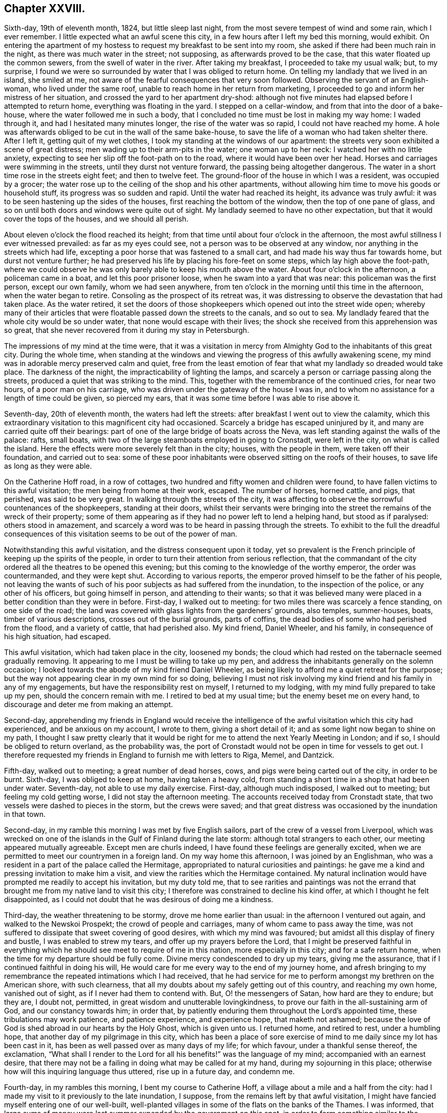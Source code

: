 == Chapter XXVIII.

Sixth-day, 19th of eleventh month, 1824, but little sleep last night,
from the most severe tempest of wind and some rain, which I ever remember.
I little expected what an awful scene this city,
in a few hours after I left my bed this morning, would exhibit.
On entering the apartment of my hostess to request my breakfast to be sent into my room,
she asked if there had been much rain in the night,
as there was much water in the street; not supposing,
as afterwards proved to be the case, that this water floated up the common sewers,
from the swell of water in the river.
After taking my breakfast, I proceeded to take my usual walk; but, to my surprise,
I found we were so surrounded by water that I was obliged to return home.
On telling my landlady that we lived in an island, she smiled at me,
not aware of the fearful consequences that very soon followed.
Observing the servant of an English-woman, who lived under the same roof,
unable to reach home in her return from marketing,
I proceeded to go and inform her mistress of her situation,
and crossed the yard to her apartment dry-shod:
although not five minutes had elapsed before I attempted to return home,
everything was floating in the yard.
I stepped on a cellar-window, and from that into the door of a bake-house,
where the water followed me in such a body,
that I concluded no time must be lost in making my way home: I waded through it,
and had I hesitated many minutes longer, the rise of the water was so rapid,
I could not have reached my home.
A hole was afterwards obliged to be cut in the wall of the same bake-house,
to save the life of a woman who had taken shelter there.
After I left it, getting quit of my wet clothes,
I took my standing at the windows of our apartment:
the streets very soon exhibited a scene of great distress;
men wading up to their arm-pits in the water; one woman up to her neck:
I watched her with no little anxiety,
expecting to see her slip off the foot-path on to the road,
where it would have been over her head.
Horses and carriages were swimming in the streets, until they durst not venture forward,
the passing being altogether dangerous.
The water in a short time rose in the streets eight feet; and then to twelve feet.
The ground-floor of the house in which I was a resident, was occupied by a grocer;
the water rose up to the ceiling of the shop and his other apartments,
without allowing him time to move his goods or household stuff,
its progress was so sudden and rapid.
Until the water had reached its height, its advance was truly awful:
it was to be seen hastening up the sides of the houses,
first reaching the bottom of the window, then the top of one pane of glass,
and so on until both doors and windows were quite out of sight.
My landlady seemed to have no other expectation,
but that it would cover the tops of the houses, and we should all perish.

About eleven o`'clock the flood reached its height;
from that time until about four o`'clock in the afternoon,
the most awful stillness I ever witnessed prevailed: as far as my eyes could see,
not a person was to be observed at any window,
nor anything in the streets which had life,
excepting a poor horse that was fastened to a small cart,
and had made his way thus far towards home, but durst not venture further;
he had preserved his life by placing his fore-feet on some steps,
which lay high above the foot-path,
where we could observe he was only barely able to keep his mouth above the water.
About four o`'clock in the afternoon, a policeman came in a boat,
and let this poor prisoner loose, when he swam into a yard that was near:
this policeman was the first person, except our own family, whom we had seen anywhere,
from ten o`'clock in the morning until this time in the afternoon,
when the water began to retire.
Consoling as the prospect of its retreat was,
it was distressing to observe the devastation that had taken place.
As the water retired,
it set the doors of those shopkeepers which opened out into the street wide open;
whereby many of their articles that were floatable passed down the streets to the canals,
and so out to sea.
My landlady feared that the whole city would be so under water,
that none would escape with their lives;
the shock she received from this apprehension was so great,
that she never recovered from it during my stay in Petersburgh.

The impressions of my mind at the time were,
that it was a visitation in mercy from Almighty God
to the inhabitants of this great city.
During the whole time,
when standing at the windows and viewing the progress of this awfully awakening scene,
my mind was in adorable mercy preserved calm and quiet,
free from the least emotion of fear that what my landlady so dreaded would take place.
The darkness of the night, the impracticability of lighting the lamps,
and scarcely a person or carriage passing along the streets,
produced a quiet that was striking to the mind.
This, together with the remembrance of the continued cries, for near two hours,
of a poor man on his carriage, who was driven under the gateway of the house I was in,
and to whom no assistance for a length of time could be given, so pierced my ears,
that it was some time before I was able to rise above it.

Seventh-day, 20th of eleventh month, the waters had left the streets:
after breakfast I went out to view the calamity,
which this extraordinary visitation to this magnificent city had occasioned.
Scarcely a bridge has escaped uninjured by it,
and many are carried quite off their bearings:
part of one of the large bridge of boats across the Neva,
was left standing against the walls of the palace: rafts, small boats,
with two of the large steamboats employed in going to Cronstadt, were left in the city,
on what is called the island.
Here the effects were more severely felt than in the city; houses,
with the people in them, were taken off their foundation, and carried out to sea:
some of these poor inhabitants were observed sitting on the roofs of their houses,
to save life as long as they were able.

On the Catherine Hoff road, in a row of cottages,
two hundred and fifty women and children were found,
to have fallen victims to this awful visitation; the men being from home at their work,
escaped.
The number of horses, horned cattle, and pigs, that perished, was said to be very great.
In walking through the streets of the city,
it was affecting to observe the sorrowful countenances of the shopkeepers,
standing at their doors,
whilst their servants were bringing into the street
the remains of the wreck of their property;
some of them appearing as if they had no power left to lend a helping hand,
but stood as if paralysed: others stood in amazement,
and scarcely a word was to be heard in passing through the streets.
To exhibit to the full the dreadful consequences of this
visitation seems to be out of the power of man.

Notwithstanding this awful visitation, and the distress consequent upon it today,
yet so prevalent is the French principle of keeping up the spirits of the people,
in order to turn their attention from serious reflection,
that the commandant of the city ordered all the theatres to be opened this evening;
but this coming to the knowledge of the worthy emperor, the order was countermanded,
and they were kept shut.
According to various reports, the emperor proved himself to be the father of his people,
not leaving the wants of such of his poor subjects as had suffered from the inundation,
to the inspection of the police, or any other of his officers,
but going himself in person, and attending to their wants;
so that it was believed many were placed in a better condition than they were in before.
First-day, I walked out to meeting: for two miles there was scarcely a fence standing,
on one side of the road;
the land was covered with glass lights from the gardeners`' grounds, also temples,
summer-houses, boats, timber of various descriptions, crosses out of the burial grounds,
parts of coffins, the dead bodies of some who had perished from the flood,
and a variety of cattle, that had perished also.
My kind friend, Daniel Wheeler, and his family, in consequence of his high situation,
had escaped.

This awful visitation, which had taken place in the city, loosened my bonds;
the cloud which had rested on the tabernacle seemed gradually removing.
It appearing to me I must be willing to take up my pen,
and address the inhabitants generally on the solemn occasion;
I looked towards the abode of my kind friend Daniel Wheeler,
as being likely to afford me a quiet retreat for the purpose;
but the way not appearing clear in my own mind for so doing,
believing I must not risk involving my kind friend and his family in any of my engagements,
but have the responsibility rest on myself, I returned to my lodging,
with my mind fully prepared to take up my pen, should the concern remain with me.
I retired to bed at my usual time; but the enemy beset me on every hand,
to discourage and deter me from making an attempt.

Second-day,
apprehending my friends in England would receive the intelligence
of the awful visitation which this city had experienced,
and be anxious on my account, I wrote to them, giving a short detail of it;
and as some light now began to shine on my path,
I thought I saw pretty clearly that it would be right
for me to attend the next Yearly Meeting in London;
and if so, I should be obliged to return overland, as the probability was,
the port of Cronstadt would not be open in time for vessels to get out.
I therefore requested my friends in England to furnish me with letters to Riga, Memel,
and Dantzick.

Fifth-day, walked out to meeting; a great number of dead horses, cows,
and pigs were being carted out of the city, in order to be burnt.
Sixth-day, I was obliged to keep at home, having taken a heavy cold,
from standing a short time in a shop that had been under water.
Seventh-day, not able to use my daily exercise.
First-day, although much indisposed, I walked out to meeting;
but feeling my cold getting worse, I did not stay the afternoon meeting.
The accounts received today from Cronstadt state,
that two vessels were dashed to pieces in the storm, but the crews were saved;
and that great distress was occasioned by the inundation in that town.

Second-day, in my ramble this morning I was met by five English sailors,
part of the crew of a vessel from Liverpool,
which was wrecked on one of the islands in the Gulf of Finland during the late storm:
although total strangers to each other, our meeting appeared mutually agreeable.
Except men are churls indeed, I have found these feelings are generally excited,
when we are permitted to meet our countrymen in a foreign land.
On my way home this afternoon, I was joined by an Englishman,
who was a resident in a part of the palace called the Hermitage,
appropriated to natural curiosities and paintings:
he gave me a kind and pressing invitation to make him a visit,
and view the rarities which the Hermitage contained.
My natural inclination would have prompted me readily to accept his invitation,
but my duty told me,
that to see rarities and paintings was not the errand that
brought me from my native land to visit this city;
I therefore was constrained to decline his kind offer,
at which I thought he felt disappointed,
as I could not doubt that he was desirous of doing me a kindness.

Third-day, the weather threatening to be stormy, drove me home earlier than usual:
in the afternoon I ventured out again, and walked to the Newskoi Prospekt;
the crowd of people and carriages, many of whom came to pass away the time,
was not suffered to dissipate that sweet covering of good desires,
with which my mind was favoured; but amidst all this display of finery and bustle,
I was enabled to strew my tears, and offer up my prayers before the Lord,
that I might be preserved faithful in everything which
he should see meet to require of me in this nation,
more especially in this city; and for a safe return home,
when the time for my departure should be fully come.
Divine mercy condescended to dry up my tears, giving me the assurance,
that if I continued faithful in doing his will,
He would care for me every way to the end of my journey home,
and afresh bringing to my remembrance the repeated intimations which I had received,
that he had service for me to perform amongst my brethren on the American shore,
with such clearness, that all my doubts about my safely getting out of this country,
and reaching my own home, vanished out of sight, as if I never had them to contend with.
But, O! the messengers of Satan, how hard are they to endure; but they are, I doubt not,
permitted, in great wisdom and unutterable lovingkindness,
to prove our faith in the all-sustaining arm of God, and our constancy towards him;
in order that, by patiently enduring them throughout the Lord`'s appointed time,
these tribulations may work patience, and patience experience, and experience hope,
that maketh not ashamed;
because the love of God is shed abroad in our hearts by the Holy Ghost,
which is given unto us.
I returned home, and retired to rest, under a humbling hope,
that another day of my pilgrimage in this city,
which has been a place of sore exercise of mind to
me daily since my lot has been cast in it,
has been as well passed over as many days of my life; for which favour,
under a thankful sense thereof, the exclamation,
"`What shall I render to the Lord for all his benefits!`" was the language of my mind;
accompanied with an earnest desire,
that there may not be a failing in doing what may be called for at my hand,
during my sojourning in this place;
otherwise how will this inquiring language thus uttered, rise up in a future day,
and condemn me.

Fourth-day, in my rambles this morning, I bent my course to Catherine Hoff,
a village about a mile and a half from the city:
had I made my visit to it previously to the late inundation, I suppose,
from the remains left by that awful visitation,
I might have fancied myself entering one of our well-built,
well-planted villages in some of the flats on the banks of the Thames.
I was informed,
that large sums of money were last summer expended by the government on this spot,
in order to form something similar to the Elysian Fields in the neighbourhood of Paris,
to draw the inconsiderate inhabitants out of the city on the first-day,
when the diversions were to be more generally going forward: but, alas! how uncertain,
how short-lived, have all these attempts proved, when the great and terrible One,
who inhabits eternity and dwells on high, whose name is holy,
who inhabits the holy place, sees meet to arise, and assert his power and sovereignty,
fulfilling his determination, because of their wicked ways;--"`I will overturn, overturn,
overturn;`" and it shall be no more.
I stood and viewed with astonishment the remarkable manner,
in which this declaration of the prophet had been fulfilled on this spot,
in a more striking and destructive way,
than in any other part of the city or its suburbs that I had seen or heard of;
how all that the art, skill, and labour,
which the invention of man was capable of producing,
to gratify the evil imaginations and desires of the corrupt heart, had, as it were,
at one stroke been hurled away together;
not a vestige of these inventions was left standing anywhere,
except part of a newly erected building,
where I was informed much of their wicked nightly practices went on:
the stairs and part of the foundation of this building were carried away,
the gravel walks thrown up, the plantations destroyed,
and the labour that had been bestowed as completely laid waste,
as it is possible to conceive.

Whilst viewing these evidences of the Lord`'s judgments, I was led secretly to crave,
that these things might prove a means of awakening in the minds of those,
who had been the frequenters of this place of folly, dissipation and wickedness,
a more serious consideration of their ways and doings; but, alas,
from the manner in which the people continue to conduct themselves,
there is no ground for cherishing this hope on their account.

Fifth-day, I walked out to meeting,
and was well rewarded for my labour in going to sit
down with the little company I met with,
independent of the enjoyment of having the opportunity of a little conversation,
as I mostly pass the day over without exchanging a sentiment with any one, except,
as necessity compels me, with the family I am in;
towards whom the caution in my mind continues to be, to carry myself, on all occasions,
with the greatest possible care as to conversation,
and yet to manifest a kindness of disposition toward them,
and gratitude for the attention I receive.

Sixth-day, my kind friend Daniel Wheeler sent his droskey for me,
and with him and his family I spent the day,
an enjoyment which I seldom have partaken of since coming to the city,
except on meeting-days; for,
understanding that I continue to be considered by
some in authority as a suspicious character,
I feel it necessary to be careful,
not to expose any of my friends here to the danger of becoming implicated with me.

First-day, walked out to meeting; the wind setting strong across the road,
I was greatly annoyed by the burning of the carcasses of the cattle and pigs,
that were brought out of the city, where they had perished during the flood;
it not being considered best to bury them, lest the wolves should be attracted thereby.
The days being very short, I did not stay the afternoon meeting,
having nearly five English miles to walk to my lodgings.

Believing the time to be fully come when I must be willing to take up my pen,
and as matter rose in my mind, commit it to paper,
in an address to the inhabitants of Petersburgh,
I devoted the afternoon and evening to this service.
When I had finished,
my mind felt relieved from some of the load of exercise I had been brought under,
since the awful visitation which this city had witnessed.

Second-day,
my mind continued to be charged with an apprehension
of religious duty to attempt a visit to the emperor.
I waited on a merchant in the city, with whom I had made a slight acquaintance,
who was on terms of friendship with the emperor`'s private secretary,
through whom my request must be conveyed.
On informing him of the cause of my now waiting upon him,
he engaged to call upon the secretary, and to inform him of my request;
having thus far done my part towards bringing about
that which I believed would be required of me,
before the way would open for quitting the city, I did not lose the reward of peace.

Third-day, brought me under fresh difficulty:
my friend who yesterday had offered to assist me
in obtaining an interview with the emperor,
appeared to regret he had taken such a task upon him,
as he requested to be excused from the performance of it.
I therefore concluded it would be best for me to
adopt my usual plan of doing my business myself,
by addressing a note to the secretary, leaving the result to that Almighty Power, who,
I firmly believed, was able to make the way easy for me,
if it was his design I should be admitted to the emperor.
I therefore wrote a note as follows: "`I am one of the Society of Friends; and feeling,
as I have done for some time, my mind exercised with apprehensions of religious duty,
if possible to obtain an interview with the emperor,
I shall feel myself greatly obliged to thee, his secretary, and served,
by thy endeavouring to make such way for me, as may be in thy power.`"
This note was forwarded to him by a messenger whom
my friend provided for me for that purpose.
The circumstance of my friend`'s refusal to fulfill his engagement, was at first trying;
but I believed that Divine goodness was making way
for my release from some of my weights and burdens,
and that if patience were but abode in, these dispensations would be sanctified;
although my faith, patience, and obedience never were more fully put to the test.
Having forwarded my note to the emperor`'s secretary,
the peaceful feeling in my mind enabled me to hold up my head in hope,
that my movements thus far were in the line of Divine appointment;
and I was freed from all anxiety as to the result of it.

Fourth-day, patience is indeed very requisite, when we are lying, as it were,
on our oars, waiting for the word of command to be clearly given to get under way again:
although at times,
I feel as if the time for my release from the field of labour here was hastening apace,
and that an overland journey must be submitted to,
yet I dare not at present take any step whatsoever towards arranging for it;
having the assurance in my own mind,
that everything needful for my safe return to my family again, will, in, due time,
be provided for me.

Fifth-day, I walked out to meeting.

Sixth-day, I rambled to the great market; the snow was falling heavily,
I walked under cover for nearly two hours, and then returned home.
A person called upon me today, inviting me to make him a visit;
although I could not doubt but his invitation was given in great sincerity,
I found I must decline it, which placed me under difficulty;
but as it appeared clear to me my safety was in being
willing to take up the cross by declining,
I endeavoured to do so in as handsome a manner as I was capable of,
so as not to give just occasion for offence to be taken at it.
The evening closed by reading in "`Piety Promoted,`" and by mental
prayer for strength to be enabled to hold on the way of well-doing,
and bear the daily cross to the end.
But, O! the fears that I am at times tried with;
being almost ready to cast away the shield, as if it never had been anointed,
or I had never known anything of its miraculous sufficiency
to ward off every blow of Satan.
Before I retired to rest,
a glimmering prospect was afforded of my safe landing on the shore of Harwich.

Seventh-day, 11th of twelfth month, such have been my secret plungings this day,
and the fears and misgivings which I have had to pass through,
that nature at times seemed nearly exhausted.
Having finished a fair copy of the address to the inhabitants of Petersburgh,
I was not able to know, how it is to be disposed of,
or who will dare to translate and print it; for nothing can go to press in the city,
without first having the sanction of the censor.
When my bed-time arrived,
I saw no other prospect but that of having a distressing night to pass through:
my inclination would have led me to remain up through the night,
but fearing that the family I was in would notice my so doing,
and be anxious to come at the cause of it,
which I should not be able to disclose to them;
such was the state of nervous irritability I was sunk into,
that I found it would be difficult for me to lie quietly in bed;
my feet were more like the feet of a corpse than of one in whom a spark of life existed,
yet there was no way but to go to bed, and endure the suffering that might follow.
Divine mercy however failed me not,
but continued to be my stay and staff during this long and trying night,
for so I thought it; and I anxiously watched for the peep of day,
when I might be able to rise from my bed without notice being taken by the family,
and to parade my room.
That the Lord alone who thus sustains,
may have the praise and full dedication of the remainder of my days,
is the earnest desire of my soul.

First-day, walked out to meeting;
after again reading over the address to the inhabitants, I signed it: on inquiry,
I was fully satisfied a translation could not be procured, nor printed copies,
as no one would dare to attempt to undertake either of these offices of kindness:
my mind continued to feel relieved as far as I had thus proceeded.
There appeared no way for me but to keep in patience,
until the way for disposing of it was seen with greater clearness,
than at present was the case with me.

Fifth-day, I walked out to meeting; the change from a fine clear frost to close, damp,
warm weather, occasioned my walk to be very oppressive; the next day was, however, fine,
clear and frosty.

Seventh-day, a time of close exercise of mind from various causes;
but the day closed quietly.
What an unmerited mercy, when after a storm the calm comes.
First-day, walked out to meeting.

Second-day, no reply to my note to the secretary;
yet I am preserved in patience as to the result, which I hope I esteem a favour.

Third-day, 12th of twelfth month, as I was turning out for my morning`'s walk,
a messenger presented me with a letter, demanding forty copecks,
which I cheerfully paid him; supposing it came from the secretary,
and would prove the means of determining the result of my note to him;
but this was not the case, as it only appointed a time for my waiting upon the secretary.

Fourth-day, agreeably to appointment, I waited upon the secretary.
Prince Alexander Galitzin; who received me cordially,
and informed me the emperor had concluded on seeing me;
the time for the interview however was not fixed, but timely notice would be given me.
Apprehending it would be right for me to put the emperor in possession of my certificates,
I left them with the prince for that purpose.
The subject of disposing of the address I had signed,
came again closely before the view of my mind:
the way for me to obtain an interview with the emperor being now clear,
it appeared to me I must place it in his hands as the father of his people,
to dispose of it as in the wisdom of Truth he might be directed.

Continuing to feel a lively exercise of mind on behalf
of my countrymen residing in this nation,
more particularly those who reside in Petersburgh, Cronstadt and Moscow;
and apprehending I should not acquit myself acceptably in the sight of my great Master,
unless I was willing to commit to paper that which arose in my mind for them,
in the love of the Gospel, I took up my pen, and addressed them also; and,
as no printed copies could be obtained, a few copies were written,
which I placed in the hands of the preachers of the English congregations here,
and put some in train for Cronstadt and Moscow,
requesting care should be taken to give them all the publicity possible;
which I had reason to believe would be the case,
from the agreeable manner in which they were received,
and from the conclusion come to of reading it at the close of their worship.

The address was as follows:

An Address to the English Protestants in Russia,
more particularly to those resident at Petersburgh, Cronstadt, and Moscow.

"`Since my lot has been cast in this city,
I have felt a lively interest for the best welfare of the native inhabitants;
before landing on this shore, my mind was warmly engaged on your account,
my dear countrymen; accompanied with more than usual feelings of solicitude,
that you may be found walking as becomes the Gospel of our Lord and Saviour Jesus Christ;
thereby proving yourselves instrumental, through Divine help,
towards leavening the minds of the people, like the leaven we read of,
which a woman took and hid in three measures of meal until the whole was leavened.

As far as my observation has gone in different places,
the example of the English people is much looked up to;
on which account I have felt the more solicitous,
believing that the present is a day of great importance both here and elsewhere,
upon the continent of Europe:
a day in which the light of the glorious Gospel of Christ Jesus,
has dawned in the souls of many scattered up and down, and will more and more dawn.
It therefore appears to me of serious consequence to the prosperity of this great work,
that you, who are placed here and there amongst the people,
should keep in constant remembrance these expressions of our dear Lord,
when personally upon earth, to his immediate followers, "`Ye are the light of the world;
a city that is set on a hill, cannot be hid: neither do men light a candle,
and put it under a bushel; but on a candlestick, and it giveth light to the whole house:
let your light so shine before men, that they may see your good works,
and glorify your Father which is in heaven.`"
Far be it from me to charge you with a want of care in this important respect,
from any outward information or knowledge of how matters are with you.
I came a stranger to all, and have felt it right for me to keep so.
It would be uncharitable and unwarrantable in any,
to doubt the propriety of your claim to your being followers of Christ; yet a jealousy,
yea a godly jealousy--arrests my mind, on account of many of you in this respect; I fear,
if my feelings be correct, ye are not an example to the native inhabitants,
in an endeavour to come out of the spirit of the world.

In a degree of that love, which desires the welfare of the human race all the world over;
allow me to press the query individually: Art thou in health, my brother?
art thou in health, my sister?
has it been thy constant daily care to be found preserved in that
watchful slate of mind which the royal Psalmist was in,
when he declared, "`I said, I will take heed to my ways, that I sin not with my tongue,
I will keep my mouth with a bridle, while the wicked is before me.`"
For it is only as this disposition of mind is abode in,
that we can reasonably expect Divine regard and approbation.
The enemy of all righteousness has none who serve his purpose better,
no agents which more steadily or firmly support and promote his cause amongst mankind,
than professing Christians,
who are not willing to be found coming up in the practical part of true religion;
for the greater profession such are making, the more they talk about religion,
the more they deceive themselves as well as others;
instead of coming to partake of that living and eternal substance, which will endure,
they are but following an empty shadow.
It matters little by what devices or stratagems Satan prevails,
so long as he can satisfy mankind,
and prevent them from coming to the true knowledge of God,
and keep them from an acquaintance with that Power which can save.
This great adversary of man`'s happiness, will let people go to their place of worship;
he will not hinder their pleading for rites or ceremonies;
he will furnish them with argument from the holy Scriptures to support their cause:
so long as he can keep them worshippers in the outward court,
and hinder the inward work from going forward in the temple of the heart,
his purposes are fully answered.

But to return to these worshippers in the outward court, they serve Satan various ways;
they often become stumbling-blocks to the weak, but honest inquirers,
who are anxious to know the feet of their minds turned into Zion`'s paths;
and when difficulties present to those who have really
felt a desire to be helped over them,
the adversary brings forward to their view the example
of these eager hearers of the word,
but slothful doers of it;
by this means he often checks the sincere desires that are begotten,
and causes a stopping short of that which has been before aimed at.

Now, seeing we are called unto glory and virtue,
and that we have to contend with an unwearied adversary, ever on the alert,
seeking whom he may devour:
how great is the necessity for each of us to watch and be sober,
using all diligence to make our calling and election sure,
before we go hence and are seen of men no more.
There is no work, nor device, nor wisdom, nor knowledge in the grave,
whither we are all hastening; as the tree falls, so it lies; as death leaves us,
so judgment will find us; and from the decision of our all-merciful, all-wise,
and all-just Judge, there is no appeal.

Let none be spending their time, that treasure of eternal consequence, in vain;
but let obedience keep pace with knowledge,
whilst the day of merciful visitation is lengthened out, lest the night come upon us;
and those things which belong unto our peace, should be forever hid from our eyes.

The Lord is no respecter of persons; but in every nation he that feareth him,
and worketh righteousness, is accepted of him: it is also declared,
that a manifestation of the Spirit is given to every man to profit withal;
if we walk in the Spirit, we shall not fulfill the lusts of the flesh:
the primary means of immediate Divine help, the Holy Spirit,
is freely administered unto all; the grace of God, which bringeth salvation,
hath appeared unto all, teaching all.
The holy Scriptures are bountifully distributed;
which are able to make wise unto salvation, through faith which is in Christ Jesus,
and are profitable for doctrine, for reproof, for correction,
for instruction in righteousness.
These Sacred Writings, although a secondary means,
were given forth by inspiration of God; designed, in condescending mercy,
for the help of man;
and they have the blessed tendency to direct our minds to the primary means,
even Christ Jesus, the Alpha and Omega, the beginning and the ending,
the first and the last, the way, the truth, and the life, the only way to God,
as declared by himself, '`No man cometh to the Father,
but by me.`' Are there not sufficient and reasonable grounds to believe and hope,
my dear countrymen,
that if you were found walking as becometh the Gospel of our Lord and Saviour,
your actions would speak louder than words, to the surrounding natives?
When we consider the gracious means afforded, outward and inward,
for the help of mankind, by an all-bountiful Creator;
together with the laudable efforts of the Bible Society,
and the labours of many pious Christians,
can we attribute the small appearance of fruit amongst
the continental nations to any other cause,
than the want of faith,
and a fulness of conformity in the professors of Christianity to the doctrines, precepts,
and example of the self-denying Jesus?
The primary and secondary means are all-sufficient and abundant;
it is the thread of Christian example that is so much wanting,
to make a three-fold cord to the praise and glory of God--the
promotion of the great work of righteousness in the earth,
our own peace while here, and eternal happiness hereafter.
Be entreated then to consider what I say,
and the Lord give you understanding in all things.

Whilst I am addressing others, I feel the need of taking heed to myself;
which I humbly hope will never be lost sight of by your sincere friend and well wisher.

Thomas Shillitoe.

Petersburgh, Twelfth month, 1824.

Fifth-day, I walked out to meeting, and returned home to tea,
at times not a little thoughtful how I should acquit myself before the emperor;
but this I found was not a subject for me to dwell upon: I therefore endeavoured,
as much as in me lay,
to leave this subject and retire to bed in hopes of a night`'s rest.

Sixth-day, I felt weighed down with the prospect of an interview with the emperor.
I turned out for a short walk, fearing a long absence from home,
in case a messenger should come in my absence.
On my return home, I received a letter from the secretary,
appointing an interview with the emperor, for six o`'clock this evening;
it stated that a carriage would be in attendance upon me,
and a person to conduct me to the palace, who was unacquainted with the English language,
whom I was to follow, after I left the carriage.
After reading the letter,
my feelings at the moment may be better conceived
by such who have been placed in a similar situation,
being about to make a visit in the name of the Most High, to an absolute monarch.

I kept quiet at home the remainder of the day;
I endeavoured well to consider the propriety of my putting into
the hands of the emperor the address to the inhabitants of Petersburgh,
and leaving it solely at his disposal;
and I apprehended my proceeding thus was the only
way for me to obtain relief to my own mind.
I enclosed it, with the address to the English Protestants,
in a sheet of paper for that purpose.
I had told a friend of mine,
I was led to apprehend one interview with the emperor would
not afford me a full opportunity to relieve my mind;
to which my friend replied, he did not think a second could be obtained,
giving me such reasons as satisfied me,
that it would not be for want of a willingness on the part of the
emperor to comply with a request for a further opportunity,
so far at least as prudence dictated to him.
I endeavoured to be in readiness early,
as I was requested by the letter to be punctual to the time.
The carriage with my guide arrived at my lodgings
an hour before the time my letter specified,
which placed me in a trying situation, as I knew not how to account for it,
fearing some alteration had taken place in the time since the appointment was first made,
and that a second note had, by some means, not come to my hand.
On inquiring, the guide informed my landlady his orders were to be with me in time,
which was the cause of his coming to me thus early.

On our arrival at a back entrance of the palace, my guide left me in the carriage,
where I was kept waiting a considerable time, I concluded from our being still too early:
at length my guide returned, and took charge of me.
At the entrance, I passed the sentinel on duty; but no notice was taken,
that I could observe, of my hat being kept on:
my guide then conducted me through a long and very dreary passage,
in which the few lamps that were lighted, gave but a very dim light,
which cast somewhat of an awful feeling over my mind, until I came to an open space;
here a young man was in waiting to take charge of me, who conducted me up stairs,
at the top of which, one who, I suppose, is called a lord in waiting on the emperor,
was in readiness to receive me, who conducted me into the emperor`'s private apartment,
and there left me.
As silence was strictly observed on the part of those who had taken charge of me,
not a word passed, or a look from me,
that could express any thing like surprise at this profound silence,
so uniformly observed.

After taking my seat in this room a short time, I observed the handle of the door,
opposite to that by which I had entered, move,
which led me to conclude some person was about to enter.
I rose from my seat; when a rather tall person, with a placid countenance,
came into the room, so plain in his attire, as to ornaments generally worn by sovereigns,
as to induce me to put the question to him, "`Am I now in company with the emperor?
to which he replied, in an affable manner, "`Yes, you are.`"
He held out his hand to me, and taking his seat on a sofa, placed me by him.
After he had inquired after Stephen Grellet and William Allen,
for whom in warm terms he expressed his sincere regard,
I laid before the emperor the manner in which my mind had been exercised.
I informed him the only way that had opened in my mind for relief,
was by taking up my pen and committing to writing matter
as it came before me in the line of religious duty,
addressed to his subjects generally; but as I had been well informed,
the press was now so restricted,
that even the Moravians were denied the liberty they had heretofore enjoyed,
of having their new-year`'s hymn printed,
it was not possible I could have the address translated and printed;^
footnote:[On inquiry, I was well assured,
if I procured a translation of the address in England, and had it printed there,
they must be smuggled in, and then no one would dare to circulate them.]
therefore I believed I should not be able faithfully
to acquit myself in the Divine sight in this matter,
but by giving the address in charge to him,
whom I was to consider the father of his people; desiring, as I most earnestly did,
that Divine wisdom would be pleased to direct him in the right disposal of it:
on which he appeared cordially to receive it from my hands.

After this subject was thus disposed of, various matters were entered into,
during which I brought into view such subjects as to me appeared ripe to bring forward;
other matters which my mind had been exercised with,
I found I must as yet keep in the background; yet I felt not a little tried, lest,
as my friend had told me, there should be no probability of my having a second interview.
However, a secret hope crossed my mind, that if these further matters,
not yet ripe for communication to the emperor,
were subjects Divine wisdom saw meet I should lay before him, the Almighty was able,
without any care of mine, to make way for it.
Thus I was enabled to leave things,
and simply to attend to the business of the present time;
for I think I never witnessed my mind more unshackled,
or felt more freedom from all restraint, and more at liberty to unbosom my whole soul,
than I did on this occasion, to the pious emperor,
on every subject as it rose in my mind to lay before him,
both as it respected himself as sovereign,
and his subjects he was permitted to rule over;
feeling more as if I was sitting by the side of a servant dependent on me,
than by the side of so great a monarch.

Towards the close of this interview,
the emperor very pathetically expressed himself in substance as follows:
"`Before I became acquainted with your religious Society and its principles,
I frequently, from my early life, felt something in myself,
which at times gave me clearly to see,
that I stood in need of a further knowledge of Divine
things than I was then in possession of;
which I could not then account for,
nor did I know where to look for that which would
prove availing to my help in this matter,
until I became acquainted with some of your Society, and with its principles.
This I have since considered to be the greatest of all the
outward blessings the Almighty has bestowed upon me;
because hereby I became fully satisfied in my own mind,
that that which had thus followed me, though I was ignorant of what it meant,
was that same Divine power inwardly revealed,
which your religious Society have from their commencement professed to be actuated by,
in their daily walks through life;
whereby my attention became turned with increasing earnestness,
to seek after more of an acquaintance with it in my own soul.
I bless the Lord, that he thus continues to condescend to send his true Gospel ministers,
to keep me in remembrance of this day of his merciful awakening to my soul.`"
He then added, "`My mind is at times brought under great suffering,
to know how to move along; I see things necessary for me to do,
and things necessary for me to refuse complying with, which are expected from me.
You have counselled me to an unreserved and well-timed obedience
in all things;--I clearly see it to be my duty;
and this is what I want to be more brought into the experience of: but when I try for it,
doubts come into my mind, and discouragements prevail: for,
although they call me an absolute monarch, it is but little power I have,
for doing that which I see it to be right for me to do.`"

I feared my intruding longer on the time of the emperor, having, I believed,
cast off the whole of what my mind was at this time charged with to deliver to him;
and yet it felt trying to me to leave him,
not knowing if I ever should have another opportunity of fully relieving my mind;
however, as it appeared best for me so to do, I made the effort to be moving:
on which the emperor requested we might have a quiet sitting together before we parted,
which accordingly took place.
When I rose from my seat to go, the emperor, taking hold of my hand, and,
turning towards me in the most affectionate manner, said:
"`I shall not consider this as a parting opportunity,
but shall expect another visit from you, before you set off for your own home.`"
This circumstance afresh awakened in my mind a feeling of reverent gratitude,
that I had been preserved from putting forth the hand,
when the command had been to stay it.
On my being about to retire from the emperor,
the case of Hezekiah was brought to my remembrance, although from a different cause,
when he turned his face to the wall and wept:
for I observed the emperor turned himself from me, as I fully believe,
in order to give vent to his tears of gratitude to that Almighty Power,
who in mercy had been pleased to favour us together with
the precious overshadowing influence of his good presence;
of which I never remember to have been more sensible.

I was then conducted to my lodgings in the same quiet manner, and by the same conveyance;
deeply sensible of my inability to set forth my feelings of gratitude to Almighty God,
in making the way so easy as it had been to me.
Whilst in company with the emperor,
he made particular inquiry after the health of my friend Daniel Wheeler,
which appeared to be rather declining; on which I informed the emperor it was my belief,
that nothing would be so likely to restore him to
his usual health as breathing his native air,
and associating with his friends at the ensuing Yearly Meeting.
The emperor replied, "`He shall go.`"

Seventh-day, 25th of twelfth month, after breakfast and reading,
I pursued my usual exercise out of doors.
The temperature was fifteen degrees below freezing.
The people and cattle made a picturesque appearance from the hoar-frost,
more particularly the coachmen and sledge-drivers,
their large long beards resembling a mass of snow, suspended from their chins.
Although this severe change has taken place,
I think I have suffered more from cold in my own country, than I suffered here today:
my clothing was warm, to meet the change out of doors;
and on my returning home I stripped off my warm clothing:
the internal warmth I met with in the house,
from the fires kept in different parts of it,
abundantly compensated for the parting with my warm clothing.
I was not able during the winter, but once, to bear a fire in my own apartment.

First-day morning, the wind boisterous, and the snow fell so very fast,
that my turning out of town to take a bleak walk to meeting was discouraging;
but as I set off with a goodwill to do my best,
although I found it a difficult task to proceed,
the road in places being so blocked up with snow,
I was enabled to reach my kind friend Daniel Wheeler`'s,
at the moment the family were about sitting down to hold their meeting;
and I returned home in the afternoon,
the city feeling to me to be my proper place of residence;
otherwise it would have been more congenial to my natural disposition,
to have passed more of my time with my friend Daniel Wheeler and his family.

I had a conversation with Daniel Wheeler on what
had passed between the emperor and myself,
relative to the state of my said friend`'s health,
and the probability of his receiving benefit by a visit to England:
a cheering prospect was afforded me of having him for my care-taker,
and companion to England.

Second-day, 27th of twelfth month, the weather fine:
I pursued my exercise of walking in the evening.
I had to labour hard to know a task accomplished,
which I have often found a very difficult one,
that of leaving the things of the morrow to care for themselves.

Third-day, mostly spent in walking and reading.
My landlady being frequently indisposed and confined to her bed,
more particularly so since the awful inundation,
when the ringing of the alarm-bell and firing of the cannon,
announces that the Neva is rising above its wonted level,
it is my lot to be left to the mercy of a dirty, idle, voracious Russian servant-girl,
who has no knowledge of the English language,
and who plunders me of my provision every way she can:
I am not able to see any remedy for it, but by bearing all with patience;
believing my getting into these lodgings,
was in answer to my earnest prayers to the Most High,
to provide for me a safe sheltering place,
and I have believed it to be the most so I could have found in the city.
I therefore am made willing to endure all my increased
difficulties as it respects the body,
rather than risk the danger of getting into difficulties that would be harder to bear,
and to be extricated from again.

Fourth-day, the cannon frequently firing, the water in the Neva is rising,
which alarms some of the inhabitants of the city.
When the late awful visitation took place and the water subsided, it was reported,
that some who lived on the island, being absent from home at the time,
finding on their return that their families had perished in their own dwellings,
and in other instances, their house and family were all taken out to sea,
became bereft of their senses; and others put an end to their existence.
This led me to consider, what a mercy it is to be able to find a sure anchoring place,
in seasons of trial like these.

Sixth-day, the weather wet and warm, I rambled on the banks of the Neva,
where great preparations were making on the ice for the accommodation
of carriages and foot-passengers travelling upon it.
With this day the year 1824 closes, and I hope I may say,
I feel thankful to the Great Author of every blessing,
so many of which he has been pleased in unmerited mercy to dispense to me.

Seventh-day, the 1st of the first month, 1825.
The new year commences with a heavy fall of snow.
I walked out, in hopes the air would brace up my nerves, which proved the case.

First-day, walked out to meeting:
my dear friend Daniel Wheeler having received official intelligence
of his being set at liberty to make a journey to England,
we freely conversed together on the subject,
although no time was fixed for our departure.

Second-day, I walked out to the frozen market, which I found well stocked with oxen,
calves, sheep, pigs and poultry of most descriptions; also game in great abundance,
with fresh fish, all in a frozen state for winter store,
which are purchased by the inhabitants,
and deposited in their ice-cellars for family use.
The oxen and sheep were placed on their hind legs in an erect posture,
stripped of the clothing which nature gave them,
which had rather a disgusting appearance.
I understood that the sellers of these articles,
being fearful of a change taking place in the weather from frost to thaw,
were anxious to sell,
as a change to mildness would render their various articles
of much less value for depositing for winter store.

Seventh-day, the weather still continuing very severe, I bent my course to the Neva,
which exhibited a pleasant appearance:
the different paths marked out on the ice for passengers and for carriages,
were decorated on each side with fir-trees,
that passengers might keep their course with safety.
Great numbers of persons were driving on it, seemingly fearless;
but as necessity did not require my venturing on it, I kept on firm ground.

Fifth-day, 6th of first month, walked out to meeting:
accompanied by my friend Daniel Wheeler, we rode to George Edmundson`'s,
one of the English Friends who resides at Octer.
We crossed the Neva on the ice; on our reaching the midway of our journey over,
I was led to query with myself, what had induced me to make this venture,
and I was thankful when we reached the shore again, preferring firm ground.
I now had my departure from Petersburgh announced in the newspaper, according to custom,
as the time for it was concluded on.

Seventh-day, 8th of first month, the time being come,
when I must announce to the emperor my prospect of leaving Petersburgh,
I wrote the following note to his secretary:

I have been notified in the newspapers as about to leave this country,
and I should wish to be at liberty in two weeks:
it is necessary I should secure my place as early
as well may be in the diligence to Riga,
but this I cannot feel easy to do,
having given the emperor to expect I should not depart without
thus craving an opportunity to take my leave of him.
I wish respectfully to say, I am now holding myself in readiness to wait upon him,
at such time as he may think most suitable to appoint.

Thomas Shillitoe.

Petersburgh, 8th of First month, 1825.

In reply to which, in the course of the day, I received a note from the prince,
informing me I might make the necessary arrangements for my departure,
as the time for my taking leave of the emperor would be
certainly announced to me in the course of two weeks.

Third-day, by the help of an Englishman, I went to the diligence-office,
to obtain information respecting the time of their departure,
and the weight of luggage which would be allowed each of us,
and the time for rest and refreshment on the road:
I had called myself previously at the office,
and received very insulting behaviour from a young man in the office,
on account of keeping on my hat there;
of which behaviour I informed my friend and interpreter,
who mentioned the circumstance to one of the managers,
and the young man was spoken to respecting his conduct towards me:
but on more maturely considering the subject,
during my moments of quiet when alone this evening,
I felt cause for regret that I had not quietly passed over this insult;
fearing it operated as much to hurt my pride,
as wearing my hat in the office did the young man`'s pride;
and I trust what I have felt on the occasion, will prove as a watchword to me in future,
to be more willing to endure all things for the cause`' sake.

Fifth-day, walked out to meeting,
and found my dear friend Daniel Wheeler busily occupied
in arranging his outward concerns for our departure:
the prospect of my having such a care-taker,
caused my heart to overflow with gratitude to that Divine Power, who rules all things,
and who does all things well.
I have indeed fresh cause to acknowledge his thus making a way,
where at one time no way appeared to open, for my help on the way to my own country.

Sixth-day, after breakfast and reading, I turned out to take my morning`'s ramble:
the thermometer sixteen degrees below freezing, the day fine,
and my mind more at rest than has been the case for some months past,
from the prospect of our soon being on our way to England: what a mercy it will be,
if I am favoured to reach it safely,
not knowing the dangers that may await us during so long a travel over-land,
at this season of the year.

Seventh-day, the weather not so severe, nor so congenial to my nerves.
I have sometimes thought twenty-four or thirty degrees below freezing,
as they sometimes have it here,
would suit my constitution better than the warm close
weather we have at times in my native land;
and I have felt rather desirous to witness one of these pinching days before my departure.

First-day, walked out to meeting; at the close of which was held the preparative meeting,
in which the queries were answered to Balby Monthly Meeting in Yorkshire,--the
Friends who reside here being members of that Monthly Meeting.

Third-day, I walked on the banks of the Neva, which was a very busy scene;
the crowds of people collected on the ice near the palace,
awakened in my mind great apprehensions of their danger.
This being the day for what is called the christening of the waters,
a ceremony performed annually,
I had observed for some time men employed in erecting
at the back of the palace on the ice,
an octagon temple, to which the people were now hastening in every direction:
this building, I was informed, was for the accommodation of the bishop and clergy,
who officiated in performing the ceremony,
with such of the royal family who are able to attend, which they all are expected to do,
if able.
I might have gone with the multitude, and be one in observing the ceremony performed;
but it appeared safest for me to bend my course directly home,
lest by going in the way of danger unbidden, I should get into difficulty,
which I should have escaped had I taken up the cross,
and not suffered my curiosity to prompt me to step aside out of the path of duty:
the Divine witness telling me in plain terms,
I had no warrant given me for countenancing such
superstitious proceedings by being a looker-on.

I was met the day preceding this ceremony by one of my countrymen, who informed me of it,
saying, the talk of the people is,
that the emperor has of late contrived to be on his travels at this time,
and so to be absent from the city; but he is now in Petersburgh,
and it will be as much as his life is worth, if he does not attend:
but neither the emperor nor his empress were present on the occasion;
they left the city for one of their country palaces
at a few miles distance the evening before;
which, perhaps,
was going as far as the emperor saw to be required of him
in bearing his testimony against this superstition;
but his absence did not pass over without remarks being made in consequence.
The ceremony of what is termed the christening the waters, I was informed,
is as follows:--a square hole is left in the floor of the temple,
and a hole cut in the ice to correspond with it; when the company are assembled,
a man by a rope lets down a pail through these holes,
and brings up water out of the river Neva.
The bishop then puts a crucifix into this pail of water, and uses some form of words;
after which the water in which the crucifix was immersed,
is poured through the hole again into the river,
and the credulous multitude are induced to think, that the water,
which the night before was unwholesome,
is now by this ceremony purified and rendered fit for use.

Seventh-day,
hearing that one of my countrymen who was intending
to go to England wanted company I made him a call;
it appeared probable that he would make one of our party,
which would be likely to add to our comfort by its
enabling us to have a carriage much to ourselves.
After my return home, I had some sore conflicts to pass through; the enemy,
who for a little season had been so chained down, as not to be able,
with all his efforts, to weaken my confidence in that Divine Power,
which had thus far directed my course,
and favoured me with strength to keep in the narrow path,
now appeared to be let loose upon me;
so that my situation from his varied suggestions and discouragements, might be,
I thought, fitly compared to fighting with beasts, or the nature of the beast:
but I was favoured to know the Almighty, in whom I had believed,
to be sufficient to keep me from becoming a prey to Satan,
and as I laboured after ability to maintain my confidence firm in him,
after he had seen meet that my faith should be thus closely tried,
he was pleased to speak peace again to my poor tribulated mind.

A messenger brought me a note from the prince Galitzin,
appointing this evening for me to make my visit to the emperor.
Some matters still continuing to press on my mind,
which were not ripe for communication when with the emperor before,
I am led to believe I must not now dare to withhold them from him;
although I am fully sensible they are tender subjects for me to meddle with.
The prospect of this visit has at times humbled me as into the very dust,
looking towards it with dismay,
lest I should fall short in delivering what I may be favoured clearly to see,
is the whole counsel of my Divine Master to this absolute monarch.
But in these seasons of tribulation I am bound in gratitude to acknowledge,
I have not been left destitute of the assurance,
that if I am faithful in ail things which in the clear vision of light
are seen to be required of me in the winding up of this religious engagement,
all things will work together for my good.

Late in the evening, a carriage arrived from the palace,
and my former guide took charge of me.
On my arrival I was conducted to the emperor`'s apartment,
who received me with his usual affability, giving me his hand,
and seating me on the sofa beside him.
He then informed me that he had read the address to the inhabitants of Petersburgh,
which I had put into his hands, with the contents of which he was well satisfied.
I stated to him the impracticability of obtaining a translation of my address,
and having it printed in England.
I was fully satisfied if they came into the country they would be destroyed:
therefore as the emperor appeared willing to take the charge of it,
I did not attempt to prescribe any precise mode for him to pursue;
but only expressed the concern of my mind,
that he might be strengthened to seek after Divine wisdom in the right disposal of it.
In this expression of my feeling, he appeared fully to unite;
and in thus leaving the matter with him, my mind was favoured to experience peace.
On my saying, there were some matters of importance to the welfare of his dominions,
which I found I durst do no otherwise than lay before him,
although they might be delicate matters for me to touch upon; the emperor replied,
"`Why hesitate?
I am open to receive all you may have to say on any subject.`"

The way being thus mercifully made plain for me, for so I evidently felt it to be,
to the humbling of my very soul in deep prostration before the Lord, who had,
in the renewings of his mercy dealt with me,
I endeavoured in as concise and impressive a manner as possible,
to obtain full relief to my own mind: I endeavoured to keep under my exercise,
and as subjects were brought before my view,
strength was mercifully given me faithfully to acquit myself.
Amongst the subjects which I had to lay before him, one particularly was,
the very debased state of vassalage in which the greater
part of his subjects were held in bondage to others,
and the awful consequences that eventually must result from it.
This was a subject which I rejoiced to find had laid near his own heart:
he presented me with a small work on Colonization,
containing proposals calculated to bring about a remedy for this evil in his dominions.
I then adverted again to the punishment by the knout,^
footnote:[The knout was a heavy scourge-like multiple whip,
usually made of a bunch of rawhide thongs attached to a long handle,
sometimes with metal wire or hooks incorporated.]
practised in this country: in my former visit,
I had fully expressed my feelings of horror on this subject,
and I was then glad to find that it had occupied the mind of the emperor;
he inquired of me what other mode of punishment could be adopted,
that would be likely to work such a reformation in offenders as was desirable.
On my proposing to substitute the tread-mill,^
footnote:[The prison treadwheel was a long wooden cylinder with metal framing.
It was originally about 6 feet (1.8 m) in diameter.
On the exterior of the cylinder were wooden steps about 7.5 inches (19 cm) apart.
As the prisoner put his weight on the step it depressed the wheel,
and he was forced to step onto the step above,
so it was sometimes called an "`everlasting staircase`". There
would be 18 to 25 positions for prisoners on the wheel,
each separated by a wooden partition so each prisoner had no contact
with the adjacent prisoner and saw only the wall in front.
These drove a shaft that could be used to mill corn or pump water.]
it appeared to meet his ideas,
and I was led to ask if I might be at liberty on my return home,
to forward to him such printed information on the subject,
as my friends in England were able to furnish me with.
He replied, such information would be very acceptable,
it being his desire that reformation should be the object kept in view,
rather than what is deemed, the punishment of offenders.

In conversation afterwards with the merchant through
whom this information was to be conveyed to the emperor,
I learned that the society for the improvement of prisons in England, had,
a considerable time ago,
sent over to this merchant a complete model of the tread-mill in full work,
with figures placed on the wheel, to show its operation;
an order was at the same time received, that it should be presented to the emperor,
which order was produced to me;
but through fear on the part of the person to whom it was consigned,
this model was kept back,
from his having understood such a mode of treating
prisoners here would be warmly opposed by the police.
I informed the emperor of this circumstance,
requesting he would give me the liberty to forward it to him, to which he consented;
desiring it might be put up in a box, and sent to his secretary for him;
which was accordingly done.

Having felt my mind more at liberty, since my first visit to the emperor than heretofore,
to make a few calls before my departure,
I visited the Bible-printing and distributing office in the city:
having made memorandums,
from the information given me by one of the managers of the institution,
of the declining state in which it was,
I left the following copy thereof with the emperor:

The sales of the Holy Scriptures increased gradually until the year 1823;
since that time they have rapidly decreased; in the last half-year of 1824,
scarcely any orders have been received from the societies in the interior:
at present there are no orders, and no prospect of any; the sales in Petersburgh,
where there is free access to purchase, have been equal to preceding years; the funds,
also, are rapidly on the decrease, and were not the society obliged,
by its declining state, to part with many of their workmen,
they would not half meet the expenditure.
The Bible Society is now looked upon as a proscribed institution, and is quite deserted.
This cannot be wondered at,
as the central committee have not met for the last seven months;
the correspondence with the interior has almost entirely ceased; their Journals,^
footnote:[This Journal is a magazine that came out monthly,
giving a statement of the various proceedings of the Bible Institution,
and furnished with anecdotes of persons who, coming into possession of the Bible,
had found comfort from it, and to show that it was eagerly sought after by many.]
for the last two months have not been published,
owing to the manuscript copies being detained by the metropolitan bishop,
in whose hands they are placed for his signature before they go to the press.
I was shown eleven hundred copies of the first volume of the Old Testament,
which have been printed several months, and bound ready to be distributed;
but not a single copy is permitted to be sold:
out of twelve presses and two printing-machines,
which were in full employ until the beginning of the year 1824,
four of these presses only are now employed,
to finish the work that was in hand at the beginning of the last year;
the workmen have been gradually discharged, and when this work is finished,
the printing-office, unless a change takes place, must be shut up.
In the bookbinding department, the English journeymen are mostly discharged,
and are gone home:
those who remain are employed in repairing the books that were injured by the late flood:
when this work is finished, these will also be discharged,
and the book-binding office will be shut up.
Thus an institution considered, at the time, the finest of its kind in all Europe,
and which promised fair to be one of the means of drawing
down the blessing of heaven upon the Russian empire,
and the admiration of every sincere Christian, established at a very great expense,
is neglected and falling to decay; and while, it is said,
the people are anxiously desiring a supply of the Old Testament in their native tongue,
they are denied this privilege.
Seeing things are thus managed, may I not add the language of the Most High,
through one of his prophets, '`Shall I not visit for these things!`'.

A full opportunity having now been afforded me to relieve my mind of all that I apprehended
was required of me to express to the emperor in the line of religious duty,
a pause took place; feeling myself constrained to kneel down in supplication,
the emperor went on his knees by my side: after rising from our knees,
and sitting awhile quietly together, the time for my departure being come, I rose to go,
and after holding each other most affectionately by the hand, he saluted me,
and we took a heart-tendering farewell.

Being conveyed back to my lodgings, and taking my seat in my apartment,
it was with great difficulty I could refrain from proclaiming
aloud my feelings of gratitude to Almighty God.
For a while, I felt like one lost in admiration; but afterwards,
the retrospect of what had fallen from my lips caused me to tremble; but in due time.
Divine goodness in mercy condescended to pour into
my heart such a portion of the wine of consolation,
as he best knew I was able to bear; for I soon became sensible a care was now necessary,
that I might be enabled to withstand the wiles of Satan,
as ever it was when my mind was under exercise for the service,
which I had been thus mercifully enabled to accomplish.
My bonds being now loosened, I felt nearly ready to take my departure.

First-day, I walked out to meeting; my mind felt so lightened,
that I seemed scarcely to feel the ground I passed over;
being ready to conclude those I met, who had before noticed my countenance,
must see relief now imprinted on it.
My friends participated with me in my feelings,
when I informed them how mercifully I had been cared for,
and helped through this second visit.

Second-day, I walked to a merchant in the city,
to fix for making a visit on the morrow to the prisons;
on my way home I had a very severe fall on the ice which I had to pass over,
which shook my whole frame to that degree,
that I feared for a time I should he disabled from enduring the journey before me.

Third-day, accompanied by my kind friend, I visited the two prisons for men:
the practice of reading the Scriptures daily to the prisoners is still kept up.
On its being announced that the reading was about to commence,
it was gratifying to observe the readiness with which the prisoners assembled,
and the quiet and order they manifested: they generally appeared clean in their persons,
and their apartments were in as good condition as
the nature of such places will allow of.
We next visited the prison for females.:
here also the prisoners were clean and well clothed,
and their countenances seemed to indicate, that they were well cared for.
Here reading commenced, which was also conducted in a solid, agreeable manner:
the men and women prisoners are generally employed.

From the female prison, we returned to one of the men`'s prisons: on our arrival,
we found fifteen convicts in an outer room, attended by a file of soldiers,
preparing to walk to Siberia, a journey that takes them one year to accomplish,
at the rate of fifteen miles a day, as I was informed:
some of them had irons on their legs, which they were to travel with, and which,
I was told, weighed fourteen pounds;
formerly the fetters worn by such prisoners weighed forty pounds,
but the present humane emperor had not passed over these abodes of misery,
in his endeavours towards relieving suffering humanity,
for he reduced the weight of their fetters to what they now are.
The prisoners were busily engaged in stripping off their own apparel,
and clothing themselves with coarse warm garments
of every description necessary for the journey:
their countenances appeared various,--some very hardened and inattentive to their situation;
others appeared sorrowful, and as if human nature would yield up life,
before they reached the end of their journey.
The distressed state of mind a young man manifested,
who I was told was one of the poor nobles, made such an impression on my mind,
that some days elapsed before I forgot him; he was loaded with irons,
in which he was to travel to the end of his journey if he ever reached it,
his eyes so red and inflamed with weeping, that it was truly distressing to look at him;
at times he appeared like one frantic, repeatedly exclaiming, in the Russian language,
"`Can nothing be done for me?`"
I understood the greatest cause of his distress was,
his having to leave behind him his aged mother, who was waiting to witness his departure.
He had been an officer in the army, and I was informed his offence was,
having struck his superior officer, for which he was sentenced to Siberia,
to work in the mines for the remainder of his life.
My friend had furnished himself with a Testament for each of the prisoners,
who generally received it as if they considered it a treasure,
putting it up carefully in a handkerchief;
the young officer in particular was at a loss sufficiently to manifest
his gratitude for this gift and companion in his miserable allotment;
he went down on his hands and knees to kiss the feet of his donor:
the scene altogether was distressing.
Before we quitted, I found I must venture to express a few sentences to them:
how far my friend`'s timidity suffered him to give the whole or not, I must leave,
and be satisfied that I was strengthened to do my part.
We passed the aged mother of the officer in the passage:
the sight of her occasioned me an aching heart.

Fifth-day, I walked to meeting,
and arranged matters for our departure--a subject
that was pleasant to us both to attend to.
A young man, a Russian, who was to be placed under our care,
and who was going to England for education, made the fourth in our carriage,
so that we had it wholly to ourselves.
I had made memorandums of my visit to the emperor,
but in such a way as if they concerned a private individual; which,
with a few other memorandums I had of late ventured to make,
I had sewed up in the lining of my fur coat, to bring along with me;
but on further considering this matter I thought, should I be searched at Riga,
as I was given to expect would be the case, being still eyed, as I believed,
by the police as a suspicious character,
the very concealment in this way of these memorandums might bring me into difficulty.
I therefore put all my papers and such of my letters as I had not destroyed,
into the hands of George Edmondson, to bring to England with him;
as he was coming by vessel no difficulty would occur.

Second-day, occupied with callers, packing, attending to my passport,
and making purchases for my journey.
This preparing to see my native land, my dear wife and children, felt consoling;
and especially so, having, as I believed,
an evidence that the time for making such preparation was fully come.

Third-day, I paid a visit to the Prince Alexander Galitzin.
During this parting interview,
I endeavoured faithfully to lay before him the state in which I found the Bible institution,
and the cause of its being now at a stand-still:
we parted under feelings of sincere regard as brethren,
however differing in name and external performances as to religion, yet, I trust,
earnestly desirous, that in our daily intercourse amongst men,
we might each be giving proof,
that our chief care was to be found fulfilling the Divine command to Abraham of old,
"`Walk before me, and be thou perfect.`"
This visit closed my services in this city.

I rode out to my kind friend Daniel Wheeler`'s,
in hopes of taking a quiet farewell of his family; but I had not been long there,
before I was followed by two of my countrymen;
I soon left the house to avoid interrogations,
which might have drawn from me that which was best
should not become a subject of general knowledge:
my visits to the emperor had been kept secret as much as possible,
for as they took place after dark, I proceeded unobserved.

Fourth-day, 9th of second month, I was thankful that the time for my release was come;
for I can truly say, after the first week I became a resident in the city,
I never retired to my bed with any degree of certainty,
that I might be permitted to enjoy it quietly until day-light in the morning.
This morning my friend Daniel Wheeler, the young Russian, the Englishman and myself,
left Petersburgh by sledge for Riga: this journey of about four hundred English miles,
we performed in four days and nights`' constant travelling,
except when we halted to change horses and take refreshment.

Our journey was impeded when within five miles of Riga,
by coming to a part where the wind had blown away the snow,
and left the ground quite bare; and as our sledge would not travel on the bare ground,
we were set fast for several hours.
Our vehicle was like two bodies of a single-horse chaise,
placed back to back on the sledge;
the aprons and curtains were in a very tattered condition,
so that the wind forced its way into our carriage, and when near morning,
the air was cold to an extreme; on this occasion our patience was tried,
for the drivers were not able, with all their shouting and beating of the poor horses,
to get them to move along.
Discouraging as our prospect was, and suffering as I did from the cold, fatigue,
and want of nourishment, the assurance was renewed,
if my feet remained sure in the narrow path,
rough and rugged as at times I should find it to be,
it would lead me safe to my native home;
I therefore endeavoured to do my best to keep quiet,
and cast all my care on that merciful Creator, who cares for the very sparrows.
After we had procured an additional horse we proceeded,
and at length reached our hotel at Riga, wanting food,
rest and refreshment for the weary body.

Pleasant as our arrival this morning was, yet my secret exercises were increased,
from my having been informed of the probability of my luggage
and person being searched by order of the governor,
who, it was stated, was a rigid bigot.
I had not to my knowledge any thing about my person or in my luggage,
except a large volume of the New Testament, given me by the emperor,
with his own signature in it, which I could conceive might subject me to difficulty;
yet should such a search take place, the fear of consequences,
and of undue advantages being taken of any default, of which, as a stranger,
I was ignorant, operated upon my susceptible mind.

Second-day morning, after a comfortable breakfast, we left our hotel,
and crossed the river Dwina; on the other side of which we were informed,
a coach would be waiting to convey us forward; but to my great disappointment,
our conveyance was a German wagon, fixed on the axletrees:
the curtains of this wagon were so tattered and worn,
that it was ill calculated to defend us against the intense frosty night-air;
but I found, if we went forward, we must submit to the inconvenience:
at the end of our first stage, we entered Courland,
when the face of the country began to improve.

On our arrival at Mitau, we took a fresh carriage,
but in no respects more commodious than the former.
We had not left Mitau an English mile,
before we found we had committed ourselves to a very drunken driver,
and a superintendent not much better:
whilst we were being driven over a bad piece of road at a very furious rate,
we lost our linchpin, and the hind wheel came off;
we could not prevail on our driver or conductor to
turn back and provide us with another carriage;
we were therefore obliged to submit and proceed,
yet not without serious apprehensions of danger, from the wheel coming off again,
having only a piece of wood out of the hedge to keep it in its place;
but we were favoured to reach our next station, without further accident,
where we changed our driver, and had our carriage-wheels properly repaired.
We felt thankful in being put under the care of a sober driver:
during this stage we reached the banks of a river, over which, with our heavy wagon,
four horses, eight persons, and our luggage, we were to cross on the ice;
the prospect of which was trying; but as it would not do "`for me to quit the wagon,
I besought the Lord to give me strength to acquit myself properly on this trying occasion,
and he failed not to confirm me in the assurance,
that he still continues to give power to the faint;
and to such as feel they have no might of their own,
and steadily look to him for help in the needful time, he condescends to give strength.
Gratitude filled my heart, when our carriage was safe on land again.

After travelling through a very fatiguing night, my dear companion Daniel Wheeler,
roused me towards day-break,
by informing me we were making our way towards another river,
which soon appeared in view; the state of the ice on which we had to cross,
appeared truly terrific; in many places a separation had taken place,
and from its rotten state the water was flowing over it.
At first I drew back;
to travel upon it appeared more than my feeble frame
and agitated nerves knew how to bear;
and yet, if my companions did so, it would not do for me to remain behind.
Divine mercy, however, in this time of sore trial,
graciously enabled me to cast all my care on Him, and brought before the view of my mind,
the manner in which I had been hitherto watched over;
thus was I enabled to '`take fresh courage,
and cheerfully concluded to keep with my companions.
The driver and superintendent, after consulting together for some time,
concluded it would be safest to lake off the horses and turn them loose,
to make their own way across, and for us to keep the track which the horses took,
and by the help of some men, by tying a rope to the pole of the wagon,
and keeping at a distance from it, draw it over.
Our trials I was led to consider, great as they were,
might have been greater had it occurred in the dead of the night.
Observing a glimmering light on the other side of the river,
which we supposed to be the post-house, we made up to it,
truly thankful when we reached the house.

The first object presented to our view, was a woman far advanced in age,
with as care-worn a countenance as I ever remember to have seen,
spinning at this early hour in the morning,
by the light of a split stick placed in a piece of iron against the wall;
everything about her person and house bespoke the greatest possible indigence,
but much innocence was imprinted on her countenance:
after standing awhile and looking on her, as she also did on us,
I was inclined to put into her hands a piece of money equal to eight-pence;
which having done,
she seemed as if she hardly could believe the truth
of what she saw she was in possession of,
viewing it with surprise, and such a smile of gratitude as I have not often beheld:
my companions doing the like,
I expect she became richer than she had been for a great length of time.
Unable by words to express her gratitude,
she endeavoured to manifest it by attempting to kiss our hands and our clothes.
We felt not a little gratified,
that by so small a donation we had thus added to her present comfort;
the scene altogether, to me, proved a fresh excitement to number my blessings,
which appeared multiplied indeed, when compared with the state of this poor aged woman.

We proceeded on our journey, and after a day and night hard travel, on fifth-day morning,
the 16th of second month, we reached the frontiers of the Russian territories.
